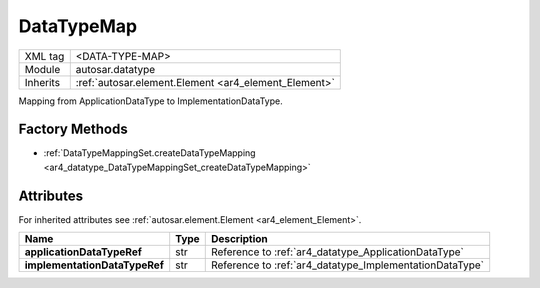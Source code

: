 .. _ar4_datatype_DataTypeMap:

DataTypeMap
===========

.. table::
    :align: left

    +--------------------+------------------------------------------------------+
    | XML tag            | <DATA-TYPE-MAP>                                      |
    +--------------------+------------------------------------------------------+
    | Module             | autosar.datatype                                     |
    +--------------------+------------------------------------------------------+
    | Inherits           | :ref:`autosar.element.Element <ar4_element_Element>` |
    +--------------------+------------------------------------------------------+

Mapping from ApplicationDataType to ImplementationDataType.

   
Factory Methods
---------------

* :ref:`DataTypeMappingSet.createDataTypeMapping <ar4_datatype_DataTypeMappingSet_createDataTypeMapping>`


Attributes
----------

For inherited attributes see :ref:`autosar.element.Element <ar4_element_Element>`.

.. table::
    :align: left

    +-------------------------------+-------------------+---------------------------------------------------------+
    | Name                          | Type              | Description                                             |
    +===============================+===================+=========================================================+
    | **applicationDataTypeRef**    | str               | Reference to :ref:`ar4_datatype_ApplicationDataType`    |
    +-------------------------------+-------------------+---------------------------------------------------------+
    | **implementationDataTypeRef** | str               | Reference to :ref:`ar4_datatype_ImplementationDataType` |
    +-------------------------------+-------------------+---------------------------------------------------------+

